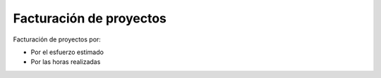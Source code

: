 ========================
Facturación de proyectos
========================

Facturación de proyectos por:

* Por el esfuerzo estimado
* Por las horas realizadas
